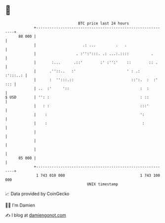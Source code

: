 * 👋

#+begin_example
                                    BTC price last 24 hours                    
                +------------------------------------------------------------+ 
         88 000 |                                                            | 
                |                     .: ...         .   .                   | 
                |                  . :'':':::. .: ...:.::::          .       | 
                |       :...      .::'        :' :'':'    ::        :: .     | 
                |      .''::..   :'                       ' : .:    :':::..: | 
                |      :  '':::.::                          ::':.  :  :' ::: | 
                | ..  :'     '::                                :  :         | 
   $ USD        | '': :                                         : ::         | 
                |   : :                                         :::'         | 
                |    :                                          ':           | 
                |    :                                           :           | 
                |                                                            | 
                |                                                            | 
                |                                                            | 
         85 000 |                                                            | 
                +------------------------------------------------------------+ 
                 1 743 010 000                                  1 743 100 000  
                                        UNIX timestamp                         
#+end_example
📈 Data provided by CoinGecko

🧑‍💻 I'm Damien

✍️ I blog at [[https://www.damiengonot.com][damiengonot.com]]
